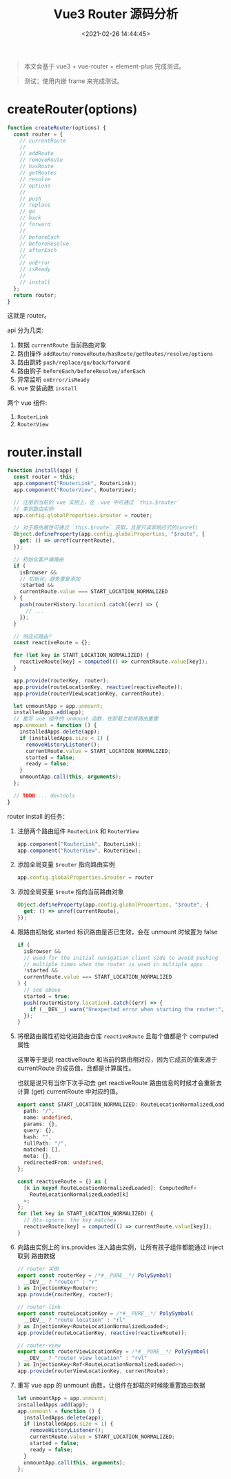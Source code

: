 #+TITLE: Vue3 Router 源码分析
#+DATE: <2021-02-26 14:44:45>
#+TAGS[]: vue3, vue-router-next
#+CATEGORIES[]: vue
#+LANGUAGE: zh-cn
#+STARTUP: indent

#+begin_quote
本文会基于 vue3 + vue-router + element-plus 完成测试。
#+end_quote

#+begin_quote
测试：使用内嵌 frame 来完成测试。
#+end_quote

#+begin_export html
<script src="/js/utils.js"></script>
<script>
insertIndexToFrame('app.js', '/js/vue/router/')
</script>
#+end_export

* createRouter(options)

#+begin_src js
function createRouter(options) {
  const router = {
    // currentRoute
    //
    // addRoute
    // removeRoute
    // hasRoute
    // getRoutes
    // resolve
    // options
    //
    // push
    // replace
    // go
    // back
    // forward
    //
    // beforeEach
    // beforeResolve
    // afterEach
    //
    // onError
    // isReady
    //
    // install
  };
  return router;
}
#+end_src

这就是 router。

api 分为几类:

1. 数据 ~currentRoute~ 当前路由对象
2. 路由操作 ~addRoute/removeRoute/hasRoute/getRoutes/resolve/options~
3. 路由跳转 ~push/replace/go/back/forward~
4. 路由钩子 ~beforeEach/beforeResolve/aferEach~
5. 异常监听 ~onError/isReady~
6. vue 安装函数 ~install~


两个 vue 组件:

1. ~RouterLink~
2. ~RouterView~
   

#+begin_export html
<script>
insertFrame('', '1.js', '/js/vue/router/')
</script>
#+end_export

* router.install

#+begin_src js
function install(app) {
  const router = this;
  app.component("RouterLink", RouterLink);
  app.component("RouterView", RouterView);

  // 注册到当前的 vue 实例上，在 .vue 中可通过 `this.$router`
  // 拿到路由实例
  app.config.globalProperties.$router = router;

  // 对于路由属性可通过 `this.$route` 获取，且是只读非响应式的(unref)
  Object.defineProperty(app.config.globalProperties, "$route", {
    get: () => unref(currentRoute),
  });

  // 初始化客户端路由
  if (
    isBrowser &&
    // 初始化，避免重复添加
    !started &&
    currentRoute.value === START_LOCATION_NORMALIZED
  ) {
    push(routerHistory.location).catch((err) => {
      // ...
    });
  }

  // 响应式路由？
  const reactiveRoute = {};

  for (let key in START_LOCATION_NORMALIZED) {
    reactiveRoute[key] = computed(() => currentRoute.value[key]);
  }

  app.provide(routerKey, router);
  app.provide(routeLocationKey, reactive(reactiveRoute));
  app.provide(routerViewLocationKey, currentRoute);

  let unmountApp = app.unmount;
  installedApps.add(app);
  // 重写 vue 组件的 unmount 函数，在卸载之前将路由重置
  app.unmount = function () {
    installedApps.delete(app);
    if (installedApps.size < 1) {
      removeHistoryListener();
      currentRoute.value = START_LOCATION_NORMALIZED;
      started = false;
      ready = false;
    }
    unmountApp.call(this, arguments);
  };

  // TODO ... devtools
}
#+end_src


router install 的任务：

1. 注册两个路由组件 ~RouterLink~ 和 ~RouterView~

   #+begin_src typescript
   app.component("RouterLink", RouterLink);
   app.component("RouterView", RouterView);
   #+end_src
2. 添加全局变量 ~$router~ 指向路由实例

   #+begin_src typescript
   app.config.globalProperties.$router = router
   #+end_src
3. 添加全局变量 ~$route~ 指向当前路由对象
   #+begin_src typescript
   Object.defineProperty(app.config.globalProperties, "$route", {
     get: () => unref(currentRoute),
   });
   #+end_src
4. 跟路由初始化 started 标识路由是否已生效，会在 unmount 时候置为 false
   #+begin_src typescript
   if (
     isBrowser &&
     // used for the initial navigation client side to avoid pushing
     // multiple times when the router is used in multiple apps
     !started &&
     currentRoute.value === START_LOCATION_NORMALIZED
   ) {
     // see above
     started = true;
     push(routerHistory.location).catch((err) => {
       if (__DEV__) warn("Unexpected error when starting the router:", err);
     });
   }
   #+end_src
5. 将根路由属性初始化进路由仓库 ~reactiveRoute~ 且每个值都是个 computed 属性

   这里等于是说 reactiveRoute 和当前的路由相对应，因为它成员的值来源于
   currentRoute 的成员值，且都是计算属性。

   也就是说只有当你下次手动去 get reactiveRoute 路由信息的时候才会重新去计算
   (get) currentRoute 中对应的值。

   #+begin_src typescript
   export const START_LOCATION_NORMALIZED: RouteLocationNormalizedLoaded = {
     path: "/",
     name: undefined,
     params: {},
     query: {},
     hash: "",
     fullPath: "/",
     matched: [],
     meta: {},
     redirectedFrom: undefined,
   };

   const reactiveRoute = {} as {
     [k in keyof RouteLocationNormalizedLoaded]: ComputedRef<
       RouteLocationNormalizedLoaded[k]
     >;
   };
   for (let key in START_LOCATION_NORMALIZED) {
     // @ts-ignore: the key matches
     reactiveRoute[key] = computed(() => currentRoute.value[key]);
   }
   #+end_src
6. 向路由实例上的 ins.provides 注入路由实例，让所有孩子组件都能通过 inject 取到
   路由数据

  #+begin_src typescript
  // router 实例
  export const routerKey = /*#__PURE__*/ PolySymbol(
    __DEV__ ? "router" : "r"
  ) as InjectionKey<Router>;
  app.provide(routerKey, router);

  // router-link
  export const routeLocationKey = /*#__PURE__*/ PolySymbol(
    __DEV__ ? "route location" : "rl"
  ) as InjectionKey<RouteLocationNormalizedLoaded>;
  app.provide(routeLocationKey, reactive(reactiveRoute));

  // router-view
  export const routerViewLocationKey = /*#__PURE__*/ PolySymbol(
    __DEV__ ? "router view location" : "rvl"
  ) as InjectionKey<Ref<RouteLocationNormalizedLoaded>>;
  app.provide(routerViewLocationKey, currentRoute);
  #+end_src
7. 重写 vue app 的 unmount 函数，让组件在卸载的时候能重置路由数据

   #+begin_src typescript
   let unmountApp = app.unmount;
   installedApps.add(app);
   app.unmount = function () {
     installedApps.delete(app);
     if (installedApps.size < 1) {
       removeHistoryListener();
       currentRoute.value = START_LOCATION_NORMALIZED;
       started = false;
       ready = false;
     }
     unmountApp.call(this, arguments);
   };
   #+end_src
